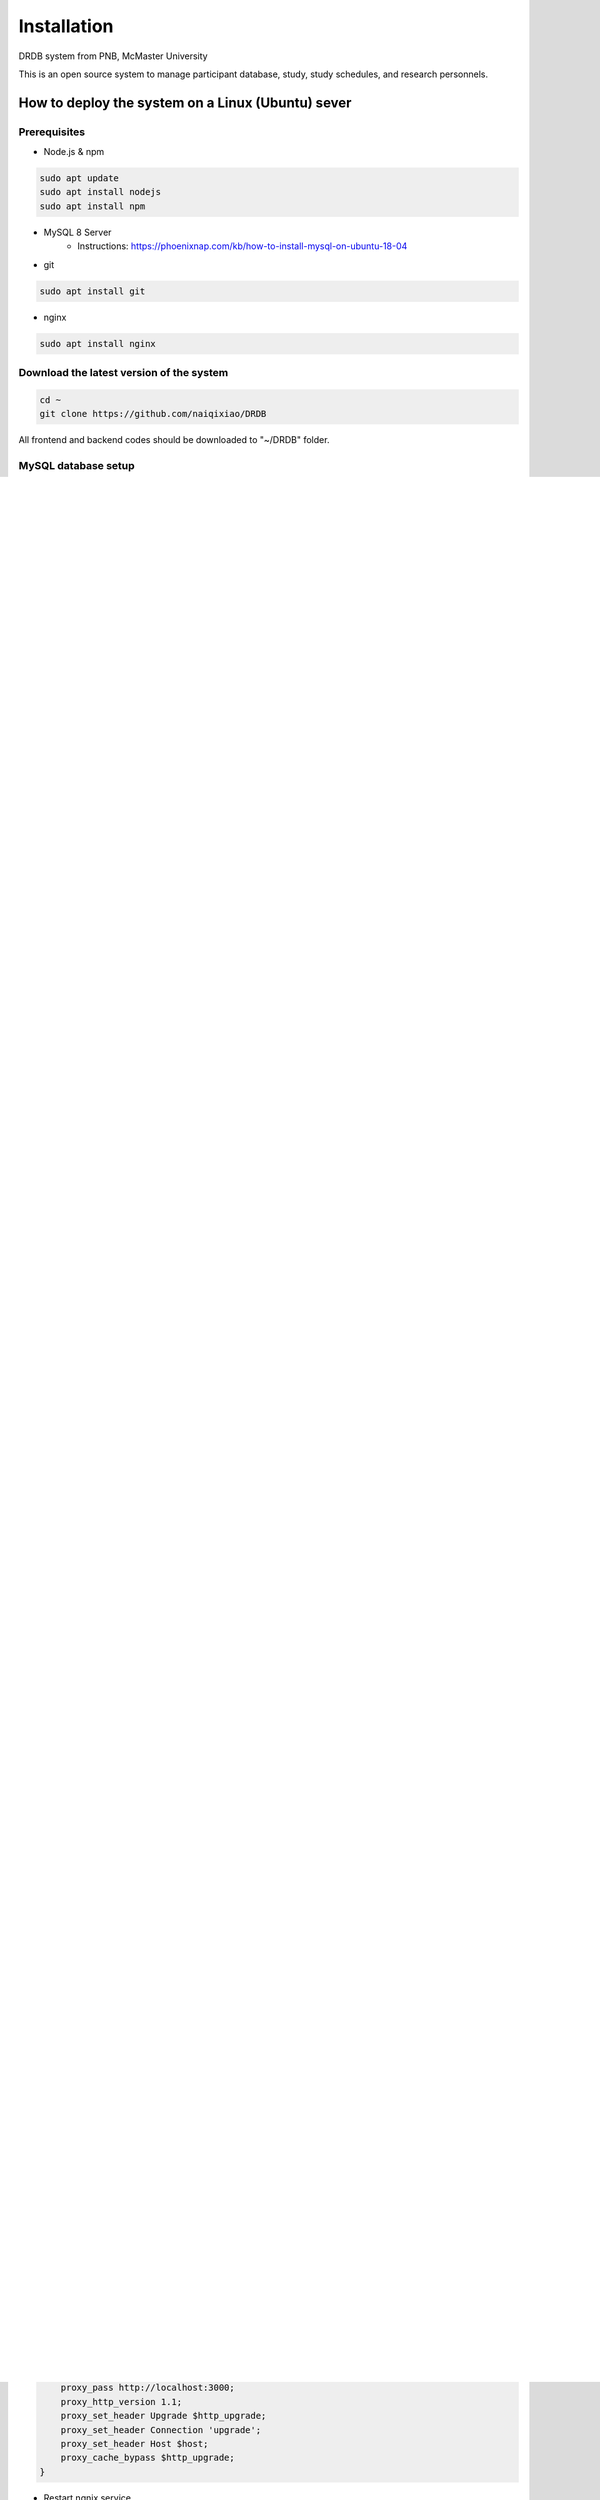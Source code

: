 Installation
=========================

DRDB system from PNB, McMaster University

This is an open source system to manage participant database, study,
study schedules, and research personnels.

How to deploy the system on a Linux (Ubuntu) sever
-----------------------------------------------------

Prerequisites
~~~~~~~~~~~~~~~~

-  Node.js & npm

.. code-block:: shell

    sudo apt update
    sudo apt install nodejs
    sudo apt install npm

-  MySQL 8 Server
    -  Instructions: https://phoenixnap.com/kb/how-to-install-mysql-on-ubuntu-18-04

-  git

.. code-block:: shell

    sudo apt install git

-  nginx

.. code-block:: shell

    sudo apt install nginx

Download the latest version of the system
~~~~~~~~~~~~~~~~~~~~~~~~~~~~~~~~~~~~~~~~~

.. code-block:: shell

    cd ~
    git clone https://github.com/naiqixiao/DRDB

All frontend and backend codes should be downloaded to "~/DRDB" folder.

MySQL database setup
~~~~~~~~~~~~~~~~~~~~

-  Create a *user* and *password*

.. code-block:: shell

    # in Terminal, enter mysql shell with root
    # if you haven't set password for root, press 'Enter' key when the password prompt shows up.

    mysql -u root -p

.. code-block:: mysql

    # choose your own username and password to replace the following newuser and password respectively.

    CREATE USER 'newuser'@'localhost' IDENTIFIED BY 'password';

    # provide the user with access to the information they will need.
    # replacing the following newuser with the username that you just created.

    GRANT ALL PRIVILEGES ON * . * TO 'newuser'@'localhost';

    # reload all the privileges

    FLUSH PRIVILEGES;

-  Create a database under the user that you just created.

.. code-block:: shell

    # in Terminal, log in to the MySQL Server using the user just created.

    mysql -u newuser -p

.. code-block:: mysql

    # in MySQL shell, enter the following script to create a database named DRDB.

    CREATE DATABASE IF NOT EXISTS DRDB;

    # quit MySQL shell.

    EXIT

-  Import sample database

.. code-block:: shell

    # in Terminal, import the sample database with the user just created.
    # the sample sql database is in /DRDB/MySQL/Backup.sql
    # the following codes assume you import the sample database under the user named username. Replacing the following newuser with the username that you just created.

    cd ~/DRDB
    mysql -u newuser -p DRDB < MySQL/Backup.sql

    # in Terminal, log in MySQL with the username
    mysql -u newuser -p

.. code-block:: mysql

    # in MySQL, enter the following command to setup automatic Age caculation.

    USE DRDB

    CREATE EVENT
    IF NOT EXISTS age_update
    ON SCHEDULE EVERY 1 Day
    STARTS CURRENT_TIMESTAMP
    DO
    UPDATE DRDB.Child 
        set Age = DATEDIFF(CURDATE(), DoB);

Backend setup and configuration
~~~~~~~~~~~~~~~~~~~~~~~~~~~~~~~

-  Install all required modules

.. code-block:: shell

    cd ~/DRDB/server
    sudo npm install

-  Set up MySQL database connection
-  open '~/DRDB/server/config/general.js'
-  update *Line 5 with the MySQL username and password* that you created
   in the previous step.
-  for example, the following line indicates username of 'admin' and
   password of 'password'

.. code-block:: javascript

    exports.sequelize = new Sequelize("DRDB", "admin", "password", {
    host: "localhost",
    dialect: "mysql",
    logging: false,
    define: {
        // timestamps: false,
        freezeTableName: true,
    },
    timeZone: "America/Toronto",
    pool: {
        max: 10,
        min: 0,
        acquire: 30000,
        idle: 10000,
    },
    });

-  Set up the URL of the system
-  open '~/DRDB/server/config/general.js'
-  update *Line 1* with the URL of the system


- Run backend server with pm2

.. code-block:: shell

    cd ~/DRDB/server

    sudo npm install --save pm2 -g

    pm2 start server.js

- Set up credentials to use Google APIs
Please see this instruction for specific steps: https://mcmasteru365-my.sharepoint.com/:w:/g/personal/xiaon8_mcmaster_ca/EdIxUUOHUeNIgN3pAprvVMoBJZHOp-2dErCY81bENFri-g?e=zKFOIh

Frontend setup
~~~~~~~~~~~~~~

install all required modules

.. code-block:: shell

    cd ~/DRDB/client
    sudo npm install

deploy frontend server

.. code-block:: shell

    cd ~/DRDB/client
    npm run build

Configure nginx

Instructions:
https://www.digitalocean.com/community/tutorials/how-to-install-nginx-on-ubuntu-18-04

You might need to run the following script to enable firewall

.. code-block:: shell

    sudo ufw enable

Run frontend server with nginx

-  Copy the ready-to-be-deployed frontend codes to ngnix folder

.. code-block:: shell

    cd ~/DRDB/client
    sudo cp -r -T dist /var/www/html/DRDB

-  Configure ngnix

.. code-block:: shell

    # Use the following script to configure ngnix services

    sudo nano /etc/nginx/sites-available/default

    # Change 'root /var/www/html;' to 'root /var/www/html/DRDB;'

    # Change ' location / {} ' to 

    location /api/ {
        proxy_pass http://localhost:3000;
        proxy_http_version 1.1;
        proxy_set_header Upgrade $http_upgrade;
        proxy_set_header Connection 'upgrade';
        proxy_set_header Host $host;
        proxy_cache_bypass $http_upgrade;
    }

-  Restart ngnix service

.. code-block:: shell

    sudo systemctl restart nginx

You should be able to access the system with the ip address of your
server by now.

Inital setup the system
-------------------------

You should be able to log on to the system with the default admin account:

-  Email: admin@drdb.com
-  Password: password

After logging in to the system, you can start setting up lab information (in Settings page) and personnels (in Personnel management page).

To setup Google account, please see this instruction for details: https://mcmasteru365-my.sharepoint.com/:p:/g/personal/xiaon8_mcmaster_ca/ERk1uev-LENDrca6aWXwSqYBAn1J1OEsJ3tNjPkbpvcwtA?e=xeMbpV

How to upgrade the system
-------------------------

.. code-block:: shell

    cd ~/DRDB
    git pull

    # update npm packages for client folders (i.e., frontend)
    cd ~/DRDB/client
    npm install

    # rebuild the system (frontend)
    npm run build
    #assuming your system is stored at /var/www/html/DRDB
    sudo cp -r -T dist /var/www/html/DRDB  

    # update npm packages for server folders (i.e., backend)
    cd ~/DRDB/server
    npm install

    pm2 restart server.js

